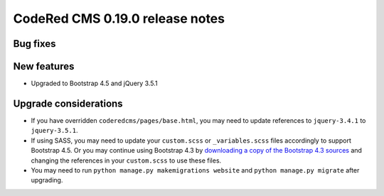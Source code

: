 CodeRed CMS 0.19.0 release notes
================================


Bug fixes
---------


New features
------------

* Upgraded to Bootstrap 4.5 and jQuery 3.5.1


Upgrade considerations
----------------------

* If you have overridden ``coderedcms/pages/base.html``, you may need to update
  references to ``jquery-3.4.1`` to ``jquery-3.5.1``.
* If using SASS, you may need to update your ``custom.scss`` or
  ``_variables.scss`` files accordingly to support Bootstrap 4.5. Or you may
  continue using Bootstrap 4.3 by `downloading a copy of the Bootstrap 4.3
  sources <https://getbootstrap.com/docs/4.3/getting-started/download/>`_
  and changing the references in your ``custom.scss`` to use these files.
* You may need to run ``python manage.py makemigrations website`` and
  ``python manage.py migrate`` after upgrading.
